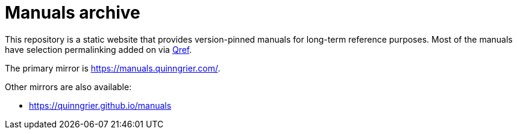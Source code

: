 //
// The authors of this file have waived all copyright and
// related or neighboring rights to the extent permitted by
// law as described by the CC0 1.0 Universal Public Domain
// Dedication. You should have received a copy of the full
// dedication along with this file, typically as a file
// named <CC0-1.0.txt>. If not, it may be available at
// <https://creativecommons.org/publicdomain/zero/1.0/>.
//

= Manuals archive

This repository is a static website that provides version-pinned manuals
for long-term reference purposes.
Most of the manuals have selection permalinking added on via
link:https://github.com/quinngrier/qref[Qref].

The primary mirror is link:https://manuals.quinngrier.com/[].

Other mirrors are also available:

* link:https://quinngrier.github.io/manuals[]

//
